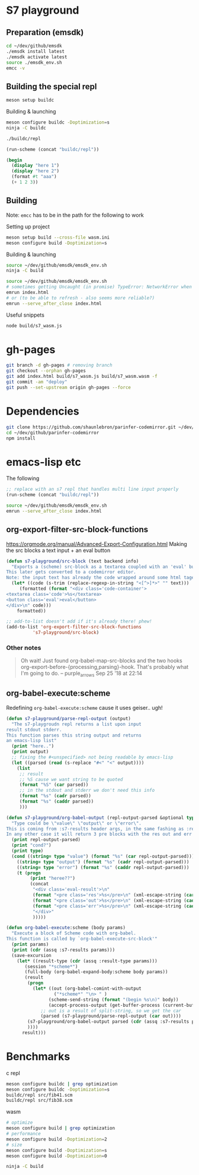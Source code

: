 * S7 playground
** Preparation (emsdk)
   #+BEGIN_SRC sh
cd ~/dev/github/emsdk
./emsdk install latest
./emsdk activate latest
source ./emsdk_env.sh
emcc -v
   #+END_SRC

** Building the special repl
   #+BEGIN_SRC sh
meson setup buildc
   #+END_SRC

   Building & launching
   #+BEGIN_SRC sh
meson configure buildc -Doptimization=s
ninja -C buildc
   #+END_SRC

   #+BEGIN_SRC sh
./buildc/repl
   #+END_SRC

   #+BEGIN_SRC emacs-lisp :results silent
(run-scheme (concat "buildc/repl"))
   #+END_SRC

   #+BEGIN_SRC scheme
(begin
  (display "here 1")
  (display "here 2")
  (format #t "aaa")
  (+ 1 2 3))
   #+END_SRC

** Building
   Note: =emcc= has to be in the path for the following to work

   Setting up project
   #+BEGIN_SRC sh
meson setup build --cross-file wasm.ini
meson configure build -Doptimization=s
   #+END_SRC

   Building & launching
   #+BEGIN_SRC sh
source ~/dev/github/emsdk/emsdk_env.sh
ninja -C build
   #+END_SRC

   #+BEGIN_SRC sh :session *emrun*
source ~/dev/github/emsdk/emsdk_env.sh
# sometimes getting Uncaught (in promise) TypeError: NetworkError when attempting to fetch resource
emrun index.html
# or (to be able to refresh - also seems more reliable?)
emrun --serve_after_close index.html
   #+END_SRC

   Useful snippets
   #+BEGIN_SRC sh
node build/s7_wasm.js
   #+END_SRC

* gh-pages
  #+BEGIN_SRC sh
git branch -d gh-pages # removing branch
git checkout --orphan gh-pages
git add index.html build/s7_wasm.js build/s7_wasm.wasm -f
git commit -am "deploy"
git push --set-upstream origin gh-pages --force
  #+END_SRC
* Dependencies
  #+BEGIN_SRC sh :session *deps*
git clone https://github.com/shaunlebron/parinfer-codemirror.git ~/dev/github/parinfer-codemirror
cd ~/dev/github/parinfer-codemirror
npm install
  #+END_SRC
* emacs-lisp etc
  The following

  #+BEGIN_SRC emacs-lisp :results silent
;; replace with an s7 repl that handles multi line input properly
(run-scheme (concat "buildc/repl"))
  #+END_SRC

  #+BEGIN_SRC sh
source ~/dev/github/emsdk/emsdk_env.sh
emrun --serve_after_close index.html
  #+END_SRC
** org-export-filter-src-block-functions
   https://orgmode.org/manual/Advanced-Export-Configuration.html
   Making the src blocks a text input + an eval button

   #+BEGIN_SRC emacs-lisp :results silent
(defun s7-playground/src-block (text backend info)
  "Exports a (scheme) src-block as a textarea coupled with an 'eval' button.
This later gets converted to a codemirror editor.
Note: the input text has already the code wrapped around some html tages which we strip ourselves"
  (let* ((code (s-trim (replace-regexp-in-string "<[^>]*>" "" text)))
	 (formatted (format "<div class='code-container'>
<textarea class='code'>%s</textarea>
<button class='eval'>eval</button>
</div>\n" code)))
    formatted))

;; add-to-list doesn't add if it's already there! phew!
(add-to-list 'org-export-filter-src-block-functions
	      's7-playground/src-block)
   #+END_SRC


*** Other notes
    #+BEGIN_QUOTE
   
    Oh wait! Just found org-babel-map-src-blocks and the two hooks org-export-before-{processing,parsing}-hook. That's probably what I'm going to do. – purple_arrows Sep 25 '18 at 22:14

    #+END_QUOTE

** org-babel-execute:scheme
   Redefining =org-babel-execute:scheme= cause it uses geiser.. ugh!
   #+BEGIN_SRC emacs-lisp :results silent
(defun s7-playground/parse-repl-output (output)
  "The s7-playgroudn repl returns a list upon input
result stdout stderr.
This function parses this string output and returns
an emacs-lisp list"
  (print "here..")
  (print output)
  ;; fixing the #<unspecified> not being readable by emacs-lisp
  (let ((parsed (read (s-replace "#<" "<" output))))
    (list
     ;; result
     ;; %S cause we want string to be quoted
     (format "%S" (car parsed))
     ;; in the stdout and stderr we don't need this info
     (format "%s" (cadr parsed))
     (format "%s" (caddr parsed))
     )))

(defun s7-playground/org-babel-output (repl-output-parsed &optional type)
  "Type could be \"value\" \"output\" or \"error\".
This is coming from :s7-results header args, in the same fashing as :results
In any other case it will return 3 pre blocks with the res out and err classes."
  (print repl-output-parsed)
  (print "cond?")
  (print type)
  (cond ((string= type "value") (format "%s" (car repl-output-parsed)))
	((string= type "output") (format "%s" (cadr repl-output-parsed)))
	((string= type "error") (format "%s" (caddr repl-output-parsed)))
	(t (progn
	     (print "heree??")
	     (concat
	      "<div class='eval-result'>\n"
	      (format "<pre class='res'>%s</pre>\n" (xml-escape-string (car repl-output-parsed)))
	      (format "<pre class='out'>%s</pre>\n" (xml-escape-string (cadr repl-output-parsed)))
	      (format "<pre class='err'>%s</pre>\n" (xml-escape-string (caddr repl-output-parsed)))
	      "</div>"
	      )))))

(defun org-babel-execute:scheme (body params)
  "Execute a block of Scheme code with org-babel.
This function is called by `org-babel-execute-src-block'"
  (print params)
  (print (cdr (assq :s7-results params)))
  (save-excursion
    (let* ((result-type (cdr (assq :result-type params)))
	   (session "*scheme*")
	   (full-body (org-babel-expand-body:scheme body params))
	   (result
	    (progn
	      (let* ((out (org-babel-comint-with-output
			      ("*scheme*" "\n> " )
			    (scheme-send-string (format "(begin %s\n)" body))
			    (accept-process-output (get-buffer-process (current-buffer)))))
		     ;; out is a result of split-string, so we get the car
		     (parsed (s7-playground/parse-repl-output (car out))))
		(s7-playground/org-babel-output parsed (cdr (assq :s7-results params)))
		))))
      result)))
   #+END_SRC
   
* Benchmarks
  c repl
  #+BEGIN_SRC sh
meson configure buildc | grep optimization
meson configure buildc -Doptimization=s
buildc/repl src/fib41.scm
buildc/repl src/fib38.scm
  #+END_SRC

  wasm
  #+BEGIN_SRC sh
# optimize
meson configure build | grep optimization
# performance
meson configure build -Doptimization=2
# size
meson configure build -Doptimization=s
meson configure build -Doptimization=0

ninja -C build
  #+END_SRC
